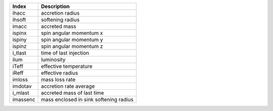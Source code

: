 +-----------+------------------------------------------+
| Index     | Description                              | 
+===========+==========================================+
| ihacc     | accretion radius                         | 
+-----------+------------------------------------------+
| ihsoft    | softening radius                         | 
+-----------+------------------------------------------+
| imacc     | accreted mass                            | 
+-----------+------------------------------------------+
| ispinx    | spin angular momentum x                  | 
+-----------+------------------------------------------+
| ispiny    | spin angular momentum y                  | 
+-----------+------------------------------------------+
| ispinz    | spin angular momentum z                  | 
+-----------+------------------------------------------+
| i_tlast   | time of last injection                   | 
+-----------+------------------------------------------+
| ilum      | luminosity                               | 
+-----------+------------------------------------------+
| iTeff     | effective temperature                    | 
+-----------+------------------------------------------+
| iReff     | effective radius                         | 
+-----------+------------------------------------------+
| imloss    | mass loss rate                           | 
+-----------+------------------------------------------+
| imdotav   | accretion rate average                   | 
+-----------+------------------------------------------+
| i_mlast   | accreted mass of last time               | 
+-----------+------------------------------------------+
| imassenc  | mass enclosed in sink softening radius   | 
+-----------+------------------------------------------+
